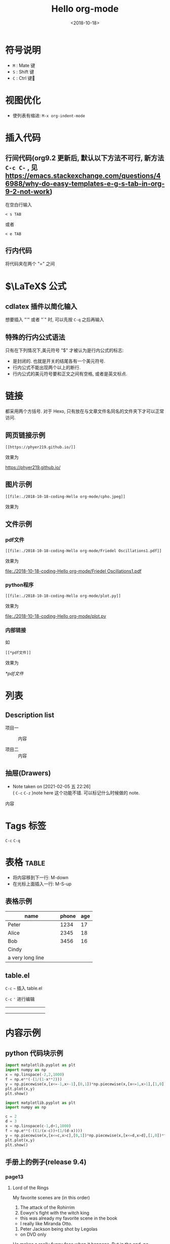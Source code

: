 #+TITLE: Hello org-mode
#+DATE: <2018-10-18>
#+CATEGORIES: 软件使用
#+TAGS: emacs, org-mode
#+HTML: <!-- toc -->
#+HTML: <!-- more -->

#+LATEX_COMPILER: xelatex
#+LATEX_HEADER: \usepackage{ctex}


* 符号说明
- =M= : Mate 键
- =S= : Shift 键
- =C= : Ctrl 键
* 视图优化
- 使列表有缩进: =M-x org-indent-mode=


* 插入代码
** 行间代码(org9.2 更新后, 默认以下方法不可行, 新方法 =C-c C-= , 见 [[https://emacs.stackexchange.com/questions/46988/why-do-easy-templates-e-g-s-tab-in-org-9-2-not-work]]) 
在空白行输入
#+BEGIN_SRC org-mode
< s TAB
#+END_SRC
或者
#+BEGIN_SRC org-mode
< e TAB
#+END_SRC
** 行内代码
将代码夹在两个 "=" 之间
* $\LaTeX$ 公式
** cdlatex 插件以简化输入
想要插入 "'" 或者 "`" 时, 可以先按 =C-q= 之后再输入
** 特殊的行内公式语法
只有在下列情况下,美元符号 "$" 才被认为是行内公式的标志:
- 是封闭的. 也就是开关的结尾各有一个美元符号.
- 行内公式不能出现两个以上的断行.
- 行内公式的美元符号要和正文之间有空格, 或者是英文标点.



* 链接

都采用两个方括号. 对于 Hexo, 只有放在与文章文件名同名的文件夹下才可以正常访问.

** 网页链接示例
#+BEGIN_SRC shell
[[https://phyer219.github.io/]]
#+END_SRC
效果为

https://phyer219.github.io/

** 图片示例

#+BEGIN_SRC shell
[[file:./2018-10-18-coding-Hello org-mode/cpho.jpeg]]
#+END_SRC
效果为

[[file:./2018-10-18-coding-Hello org-mode/cpho.jpeg]]

** 文件示例

*** pdf文件

#+BEGIN_SRC shell
[[file:./2018-10-18-coding-Hello org-mode/Friedel Oscillations1.pdf]]
#+END_SRC
效果为

[[file:./2018-10-18-coding-Hello org-mode/Friedel Oscillations1.pdf]]

*** python程序

#+BEGIN_SRC shell
[[file:./2018-10-18-coding-Hello org-mode/plot.py]]
#+END_SRC
效果为

[[file:./2018-10-18-coding-Hello org-mode/plot.py]]

*** 内部链接

如

=[[*pdf文件]]=

效果为

[[*pdf文件]]

* 列表

** Description list

- 项目一 :: 内容

- 项目二 :: 内容

** 抽屉(Drawers)

- Note taken on [2021-02-05 五 22:26] \\
  ( =C-c= =C-z= )note here 这个功能不错. 可以标记什么时候做的 note.

:example:
内容
:END:



* Tags                                                                 :标签:

=C-c= =C-q=

* 表格                                                                :table:

- 将内容移到下一行: M-down
- 在光标上面插入一行: M-S-up

** 表格示例

| name             | phone | age |
|------------------+-------+-----|
| Peter            |  1234 |  17 |
|------------------+-------+-----|
| <3>              |       |     |
| Alice            |  2345 |  18 |
| Bob              |  3456 |  16 |
| Cindy            |       |     |
| a very long line |       |     |

** table.el

=C-c= =~= 插入 table.el

=C-c= ='= 进行编辑

+-----+-----+-----+
|     |     |     |
+-----+-----+-----+
|     |     |     |
+-----+-----+-----+
|     |     |     |
+-----+-----+-----+


* 内容示例
** python 代码块示例
#+BEGIN_SRC python :results output
import matplotlib.pyplot as plt
import numpy as np
x = np.linspace(-2,2,1000)
f = np.e**(-(1/(1-x**2)))
y = np.piecewise(x,[x<=-1,x>-1],[0,1])*np.piecewise(x,[x<=1,x>1],[1,0])*f
plt.plot(x,y)
plt.show()
#+END_SRC

#+RESULTS:

#+BEGIN_SRC python :results output
import matplotlib.pyplot as plt
import numpy as np

c = 2
d = 3
x = np.linspace(c-1,d+1,1000)
f = np.e**(-((1/(x-c))+(1/(d-x))))
y = np.piecewise(x,[x<=c,x>c],[0,1])*np.piecewise(x,[x<=d,x>d],[1,0])*f 
plt.plot(x,y)
plt.show()
#+END_SRC

** 手册上的例子(release 9.4)

*** page13

**** Lord of the Rings
My favorite scenes are (in this order)
1. The attack of the Rohirrim
2. Eowyn's fight with the witch king
+ this was already my favorite scene in the book
+ I really like Miranda Otto.
3. Peter Jackson being shot by Legolas
- on DVD only
He makes a really funny face when it happens.
But in the end, no individual scenes matter but the film as a whole.
Important actors in this film are:
- Elijah Wood :: He plays Frodo
- Sean Astin :: He plays Sam, Frodo's friend. I still remember him
very well from his role as Mikey Walsh in /The Goonies/.

* Properties(e.g. CD Collection)
:PROPERTIES:
:Title:    Goldberg Variations
:Composer: J.S. Bach
:END:

* Column view
:COLUMNS: %25ITEM %9Approved(Approved?){X} %Owner %11Status \
%10Time_Estimate{:} %CLOCKSUM %CLOCKSUM_T
:Owner_ALL:
Tammy Mark Karl Lisa Don
:Status_ALL:
"In progress" "Not started yet" "Finished" ""
:Approved_ALL: "[ ]" "[X]"


=C-c= =C-x= =p= 添加 properties.

* Date and times

=C-c .=

<2021-02-06 六>

** Deadline

=C-c C-d=

DEADLINE: <2021-02-06 六>

** Schedule

=C-c C-s=

SCHEDULED: <2021-02-06 六>







